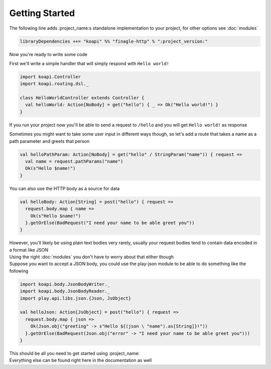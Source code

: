 Getting Started
===============

The following line adds :project_name:s standalone implementation to your project, for other options see :doc:`modules`

.. code:: scala

    libraryDependencies ++= "koapi" %% "finagle-http" % ":project_version:"

Now you're ready to write some code

First we'll write a simple handler that will simply respond with ``Hello world!``

.. code:: scala

    import koapi.Controller
    import koapi.routing.dsl._
    
    class HelloWorldController extends Controller {
      val helloWorld: Action[NoBody] = get("hello") { _ => Ok("Hello world!") }
    }

If you run your project now you'll be able to send a request to ``/hello`` and you will get ``Hello world!`` as response

Sometimes you might want to take some user input in different ways though, so let's add a route that takes a name as a path parameter and greets that person

.. code:: scala

    val helloPathParam: Action[NoBody] = get("hello" / StringParam("name")) { request =>
      val name = request.pathParams("name")
      Ok(s"Hello $name!")
    }

You can also use the HTTP body as a source for data

.. code:: scala

    val helloBody: Action[String] = post("hello") { request =>
      request.body.map { name =>
        Ok(s"Hello $name!")
      }.getOrElse(BadRequest("I need your name to be able greet you"))
    }

| However, you'll likely be using plain text bodies very rarely, usually your request bodies tend to contain data encoded in a format like JSON
| Using the right :doc:`modules` you don't have to worry about that either though
| Suppose you want to accept a JSON body, you could use the play-json module to be able to do something like the following

.. code:: scala

    import koapi.body.JsonBodyWriter._
    import koapi.body.JsonBodyReader._
    import play.api.libs.json.{Json, JsObject}

    val helloJson: Action[JsObject] = post("hello") { request =>
      request.body.map { json =>
        Ok(Json.obj("greeting" -> s"Hello ${(json \ "name").as[String]}!"))
      }.getOrElse(BadRequest(Json.obj("error" -> "I need your name to be able greet you")))
    }

| This should be all you need to get started using :project_name:
| Everything else can be found right here in the documentation as well
